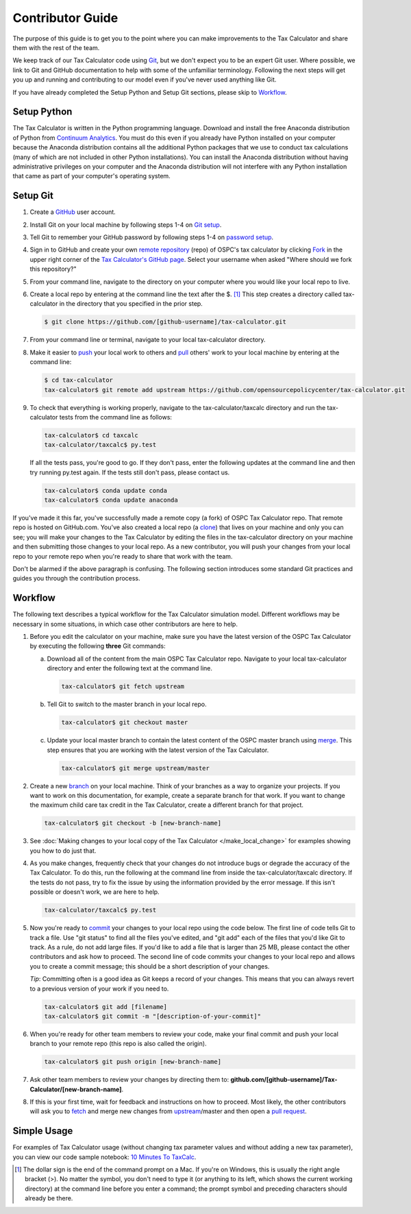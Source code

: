 Contributor Guide
=================

The purpose of this guide is to get you to the point where you can
make improvements to the Tax Calculator and share them with the rest
of the team.

We keep track of our Tax Calculator code using `Git`_, but we don't
expect you to be an expert Git user. Where possible, we link to Git
and GitHub documentation to help with some of the unfamiliar
terminology. Following the next steps will get you up and running and
contributing to our model even if you've never used anything like Git.

If you have already completed the Setup Python and Setup Git sections,
please skip to `Workflow`_.

Setup Python
-------------

The Tax Calculator is written in the Python programming language.
Download and install the free Anaconda distribution of Python from
`Continuum Analytics`_.  You must do this even if you already have
Python installed on your computer because the Anaconda distribution
contains all the additional Python packages that we use to conduct tax
calculations (many of which are not included in other Python
installations).  You can install the Anaconda distribution without
having administrative privileges on your computer and the Anaconda
distribution will not interfere with any Python installation that came
as part of your computer's operating system.

Setup Git
----------

1. Create a `GitHub`_ user account.

2. Install Git on your local machine by following steps 1-4 on `Git
   setup`_.

3. Tell Git to remember your GitHub password by following steps 1-4 on
   `password setup`_.

4. Sign in to GitHub and create your own `remote`_ `repository`_
   (repo) of OSPC's tax calculator by clicking `Fork`_ in the upper
   right corner of the `Tax Calculator's GitHub page`_. Select your
   username when asked "Where should we fork this repository?"

5. From your command line, navigate to the directory on your computer
   where you would like your local repo to live.

6. Create a local repo by entering at the command line the text after
   the $. [1]_ This step creates a directory called tax-calculator in
   the directory that you specified in the prior step.

   .. code-block:: python

      $ git clone https://github.com/[github-username]/tax-calculator.git

7. From your command line or terminal, navigate to your local
   tax-calculator directory.

8. Make it easier to `push`_ your local work to others and `pull`_
   others' work to your local machine by entering at the command line:

   .. code-block:: python

      $ cd tax-calculator
      tax-calculator$ git remote add upstream https://github.com/opensourcepolicycenter/tax-calculator.git

9. To check that everything is working properly, navigate to the
   tax-calculator/taxcalc directory and run the tax-calculator tests
   from the command line as follows:

   .. code-block:: python

      tax-calculator$ cd taxcalc
      tax-calculator/taxcalc$ py.test

   If all the tests pass, you're good to go. If they don't pass, enter
   the following updates at the command line and then try running
   py.test again. If the tests still don't pass, please contact us.

   .. code-block:: python

      tax-calculator$ conda update conda
      tax-calculator$ conda update anaconda

If you've made it this far, you've successfully made a remote copy (a
fork) of OSPC Tax Calculator repo. That remote repo is hosted on
GitHub.com. You've also created a local repo (a `clone`_) that lives
on your machine and only you can see; you will make your changes to
the Tax Calculator by editing the files in the tax-calculator
directory on your machine and then submitting those changes to your
local repo. As a new contributor, you will push your changes from your
local repo to your remote repo when you're ready to share that work
with the team.

Don't be alarmed if the above paragraph is confusing. The following
section introduces some standard Git practices and guides you through
the contribution process.

.. _Workflow:

Workflow
--------

The following text describes a typical workflow for the Tax Calculator
simulation model. Different workflows may be necessary in some
situations, in which case other contributors are here to help.

1. Before you edit the calculator on your machine, make sure you have
   the latest version of the OSPC Tax Calculator by executing the
   following **three** Git commands:

   a. Download all of the content from the main OSPC Tax Calculator
      repo. Navigate to your local tax-calculator directory and enter
      the following text at the command line.

      .. code-block:: python

         tax-calculator$ git fetch upstream

   b. Tell Git to switch to the master branch in your local repo.

      .. code-block:: python

         tax-calculator$ git checkout master

   c. Update your local master branch to contain the latest content of
      the OSPC master branch using `merge`_. This step ensures that
      you are working with the latest version of the Tax Calculator.

      .. code-block:: python

         tax-calculator$ git merge upstream/master

2. Create a new `branch`_ on your local machine. Think of your
   branches as a way to organize your projects. If you want to work on
   this documentation, for example, create a separate branch for that
   work. If you want to change the maximum child care tax credit in
   the Tax Calculator, create a different branch for that project.

   .. code-block:: python

      tax-calculator$ git checkout -b [new-branch-name]

3. See :doc:`Making changes to your local copy of the Tax Calculator
   </make_local_change>` for examples showing you how to do just that.

4. As you make changes, frequently check that your changes do not
   introduce bugs or degrade the accuracy of the Tax Calculator. To do
   this, run the following at the command line from inside the
   tax-calculator/taxcalc directory. If the tests do not pass, try to
   fix the issue by using the information provided by the error
   message. If this isn't possible or doesn't work, we are here to
   help.

   .. code-block:: python

      tax-calculator/taxcalc$ py.test

5. Now you're ready to `commit`_ your changes to your local repo using
   the code below. The first line of code tells Git to track a
   file. Use "git status" to find all the files you've edited, and
   "git add" each of the files that you'd like Git to track. As a
   rule, do not add large files. If you'd like to add a file that is
   larger than 25 MB, please contact the other contributors and ask how to
   proceed. The second line of code commits your changes to your local
   repo and allows you to create a commit message; this should be a
   short description of your changes.

   *Tip*: Committing often is a good idea as Git keeps a record of
   your changes. This means that you can always revert to a previous
   version of your work if you need to.

   .. code-block:: python

      tax-calculator$ git add [filename]
      tax-calculator$ git commit -m "[description-of-your-commit]"

6. When you're ready for other team members to review your code, make
   your final commit and push your local branch to your remote repo
   (this repo is also called the origin).

   .. code-block:: python

      tax-calculator$ git push origin [new-branch-name]

7. Ask other team members to review your changes by directing them to:
   **github.com/[github-username]/Tax-Calculator/[new-branch-name]**.

8. If this is your first time, wait for feedback and instructions on
   how to proceed. Most likely, the other contributors will ask you to
   `fetch`_ and merge new changes from `upstream`_/master and then
   open a `pull request`_.

Simple Usage
------------

For examples of Tax Calculator usage (without changing tax parameter
values and without adding a new tax parameter), you can view our code
sample notebook: `10 Minutes To TaxCalc`_.


.. [1] The dollar sign is the end of the command prompt on a Mac.  If
       you're on Windows, this is usually the right angle bracket (>).
       No matter the symbol, you don't need to type it (or anything to
       its left, which shows the current working directory) at the
       command line before you enter a command; the prompt symbol and
       preceding characters should already be there.


.. _`Git`:
   https://help.github.com/articles/github-glossary/#git

.. _`quant econ`:
   http://quant-econ.net/py/learning_python.html

.. _`GitHub`:
   https://github.com/

.. _`Git setup`:
   https://help.github.com/articles/set-up-git/

.. _`Fork`:
   https://help.github.com/articles/github-glossary/#fork

.. _`password setup`:
   https://help.github.com/articles/caching-your-github-password-in-git/

.. _`Tax Calculator's GitHub page`: 
   https://github.com/OpenSourcePolicyCenter/Tax-Calculator

.. _`repository`:
   https://help.github.com/articles/github-glossary/#repository

.. _`push`:
   https://help.github.com/articles/github-glossary/#push

.. _`pull`:
   https://help.github.com/articles/github-glossary/#pull

.. _`Github Flow`:
   https://guides.github.com/introduction/flow/

.. _`10 Minutes To TaxCalc`:
   http://nbviewer.ipython.org/github/OpenSourcePolicyCenter/Tax-Calculator/
   blob/master/docs/notebooks/10_Minutes_to_Taxcalc.ipynb

.. _`Behavior Example`:
   http://nbviewer.ipython.org/github/OpenSourcePolicyCenter/Tax-Calculator/
   blob/master/docs/notebooks/Behavioral_example.ipynb

.. _`Continuum Analytics`:
   http://www.continuum.io/downloads

.. _`remote`:
   https://help.github.com/articles/github-glossary/#remote

.. _`clone`:
   https://help.github.com/articles/github-glossary/#clone

.. _`branch`:
   https://help.github.com/articles/github-glossary/#branch

.. _`merge`:
   https://help.github.com/articles/github-glossary/#merge

.. _`commit`:
   https://help.github.com/articles/github-glossary/#commit

.. _`fetch`:
   https://help.github.com/articles/github-glossary/#fetch

.. _`upstream`:
   https://help.github.com/articles/github-glossary/#upstream

.. _`pull request`:
   https://help.github.com/articles/github-glossary/#pull-request
